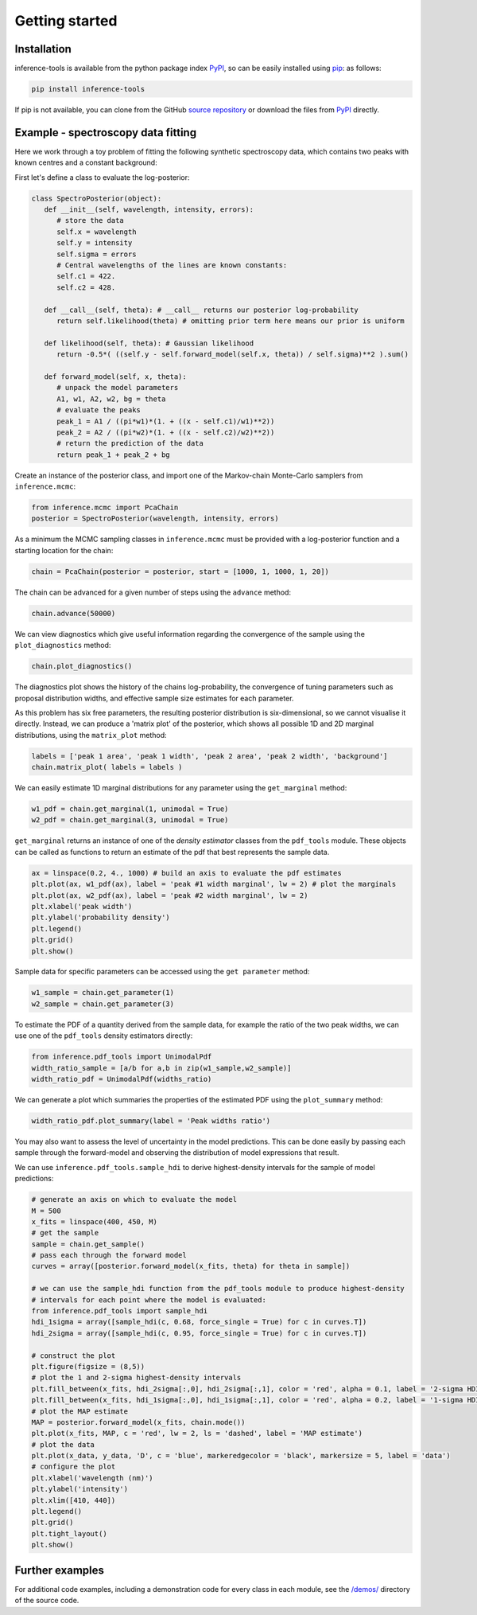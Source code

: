 Getting started
===============

.. _Installation:

Installation
------------

inference-tools is available from the python package index `PyPI <https://pypi.org/project/inference-tools/>`_, so can
be easily installed using `pip <https://pip.pypa.io/en/stable/>`_: as follows:

.. code-block:: bash

   pip install inference-tools

If pip is not available, you can clone from the GitHub `source repository <https://github.com/C-bowman/inference-tools>`_
or download the files from `PyPI <https://pypi.org/project/inference-tools/>`_ directly.


Example - spectroscopy data fitting
-----------------------------------

Here we work through a toy problem of fitting the following synthetic spectroscopy data, which contains two
peaks with known centres and a constant background:

.. image:: ./images/getting_started_images/spectroscopy_data.png

First let's define a class to evaluate the log-posterior:

.. code-block:: python

   class SpectroPosterior(object):
      def __init__(self, wavelength, intensity, errors):
         # store the data
         self.x = wavelength
         self.y = intensity
         self.sigma = errors
         # Central wavelengths of the lines are known constants:
         self.c1 = 422.
         self.c2 = 428.

      def __call__(self, theta): # __call__ returns our posterior log-probability
         return self.likelihood(theta) # omitting prior term here means our prior is uniform

      def likelihood(self, theta): # Gaussian likelihood
         return -0.5*( ((self.y - self.forward_model(self.x, theta)) / self.sigma)**2 ).sum()

      def forward_model(self, x, theta):
         # unpack the model parameters
         A1, w1, A2, w2, bg = theta
         # evaluate the peaks
         peak_1 = A1 / ((pi*w1)*(1. + ((x - self.c1)/w1)**2))
         peak_2 = A2 / ((pi*w2)*(1. + ((x - self.c2)/w2)**2))
         # return the prediction of the data
         return peak_1 + peak_2 + bg

Create an instance of the posterior class, and import one of the Markov-chain Monte-Carlo samplers from
``inference.mcmc``:

.. code-block:: python

   from inference.mcmc import PcaChain
   posterior = SpectroPosterior(wavelength, intensity, errors)

As a minimum the MCMC sampling classes in ``inference.mcmc`` must be provided with a
log-posterior function and a starting location for the chain:

.. code-block:: python

   chain = PcaChain(posterior = posterior, start = [1000, 1, 1000, 1, 20])

The chain can be advanced for a given number of steps using the ``advance`` method:

.. code-block:: python

   chain.advance(50000)

We can view diagnostics which give useful information regarding the convergence of the
sample using the ``plot_diagnostics`` method:

.. code-block:: python

   chain.plot_diagnostics()

.. image:: ./images/getting_started_images/plot_diagnostics_example.png

The diagnostics plot shows the history of the chains log-probability, the convergence of tuning parameters
such as proposal distribution widths, and effective sample size estimates for each parameter.

As this problem has six free parameters, the resulting posterior distribution is six-dimensional,
so we cannot visualise it directly. Instead, we can produce a 'matrix plot' of the posterior, which
shows all possible 1D and 2D marginal distributions, using the ``matrix_plot`` method:

.. code-block:: python

   labels = ['peak 1 area', 'peak 1 width', 'peak 2 area', 'peak 2 width', 'background']
   chain.matrix_plot( labels = labels )

.. image:: ./images/getting_started_images/matrix_plot_example.png

We can easily estimate 1D marginal distributions for any parameter using the ``get_marginal`` method:

.. code-block:: python

   w1_pdf = chain.get_marginal(1, unimodal = True)
   w2_pdf = chain.get_marginal(3, unimodal = True)

``get_marginal`` returns an instance of one of the `density estimator` classes from the ``pdf_tools`` module.
These objects can be called as functions to return an estimate of the pdf that best represents the sample data.

.. code-block:: python

   ax = linspace(0.2, 4., 1000) # build an axis to evaluate the pdf estimates
   plt.plot(ax, w1_pdf(ax), label = 'peak #1 width marginal', lw = 2) # plot the marginals
   plt.plot(ax, w2_pdf(ax), label = 'peak #2 width marginal', lw = 2)
   plt.xlabel('peak width')
   plt.ylabel('probability density')
   plt.legend()
   plt.grid()
   plt.show()

.. image:: ./images/getting_started_images/width_pdfs_example.png

Sample data for specific parameters can be accessed using the ``get parameter`` method:

.. code-block:: python

   w1_sample = chain.get_parameter(1)
   w2_sample = chain.get_parameter(3)

To estimate the PDF of a quantity derived from the sample data, for example the ratio of the two peak widths,
we can use one of the ``pdf_tools`` density estimators directly:

.. code-block:: python

   from inference.pdf_tools import UnimodalPdf
   width_ratio_sample = [a/b for a,b in zip(w1_sample,w2_sample)]
   width_ratio_pdf = UnimodalPdf(widths_ratio)

We can generate a plot which summaries the properties of the estimated PDF using the ``plot_summary`` method:

.. code-block:: python

   width_ratio_pdf.plot_summary(label = 'Peak widths ratio')

.. image:: ./images/getting_started_images/pdf_summary_example.png

You may also want to assess the level of uncertainty in the model predictions. This can be done easily by passing
each sample through the forward-model and observing the distribution of model expressions that result.

We can use ``inference.pdf_tools.sample_hdi`` to derive highest-density intervals for the sample of model predictions:

.. code-block:: python

   # generate an axis on which to evaluate the model
   M = 500
   x_fits = linspace(400, 450, M)
   # get the sample
   sample = chain.get_sample()
   # pass each through the forward model
   curves = array([posterior.forward_model(x_fits, theta) for theta in sample])

   # we can use the sample_hdi function from the pdf_tools module to produce highest-density
   # intervals for each point where the model is evaluated:
   from inference.pdf_tools import sample_hdi
   hdi_1sigma = array([sample_hdi(c, 0.68, force_single = True) for c in curves.T])
   hdi_2sigma = array([sample_hdi(c, 0.95, force_single = True) for c in curves.T])

   # construct the plot
   plt.figure(figsize = (8,5))
   # plot the 1 and 2-sigma highest-density intervals
   plt.fill_between(x_fits, hdi_2sigma[:,0], hdi_2sigma[:,1], color = 'red', alpha = 0.1, label = '2-sigma HDI')
   plt.fill_between(x_fits, hdi_1sigma[:,0], hdi_1sigma[:,1], color = 'red', alpha = 0.2, label = '1-sigma HDI')
   # plot the MAP estimate
   MAP = posterior.forward_model(x_fits, chain.mode())
   plt.plot(x_fits, MAP, c = 'red', lw = 2, ls = 'dashed', label = 'MAP estimate')
   # plot the data
   plt.plot(x_data, y_data, 'D', c = 'blue', markeredgecolor = 'black', markersize = 5, label = 'data')
   # configure the plot
   plt.xlabel('wavelength (nm)')
   plt.ylabel('intensity')
   plt.xlim([410, 440])
   plt.legend()
   plt.grid()
   plt.tight_layout()
   plt.show()

.. image:: ./images/getting_started_images/prediction_uncertainty_example.png

Further examples
----------------

For additional code examples, including a demonstration code for every class in each module, see the
`/demos/ <https://github.com/C-bowman/inference_tools/tree/master/demos>`_ directory of the source
code.